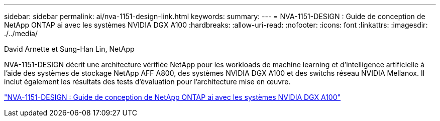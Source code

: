 ---
sidebar: sidebar 
permalink: ai/nva-1151-design-link.html 
keywords:  
summary:  
---
= NVA-1151-DESIGN : Guide de conception de NetApp ONTAP ai avec les systèmes NVIDIA DGX A100
:hardbreaks:
:allow-uri-read: 
:nofooter: 
:icons: font
:linkattrs: 
:imagesdir: ./../media/


David Arnette et Sung-Han Lin, NetApp

NVA-1151-DESIGN décrit une architecture vérifiée NetApp pour les workloads de machine learning et d'intelligence artificielle à l'aide des systèmes de stockage NetApp AFF A800, des systèmes NVIDIA DGX A100 et des switchs réseau NVIDIA Mellanox. Il inclut également les résultats des tests d'évaluation pour l'architecture mise en œuvre.

link:https://www.netapp.com/pdf.html?item=/media/19432-nva-1151-design.pdf["NVA-1151-DESIGN : Guide de conception de NetApp ONTAP ai avec les systèmes NVIDIA DGX A100"^]
